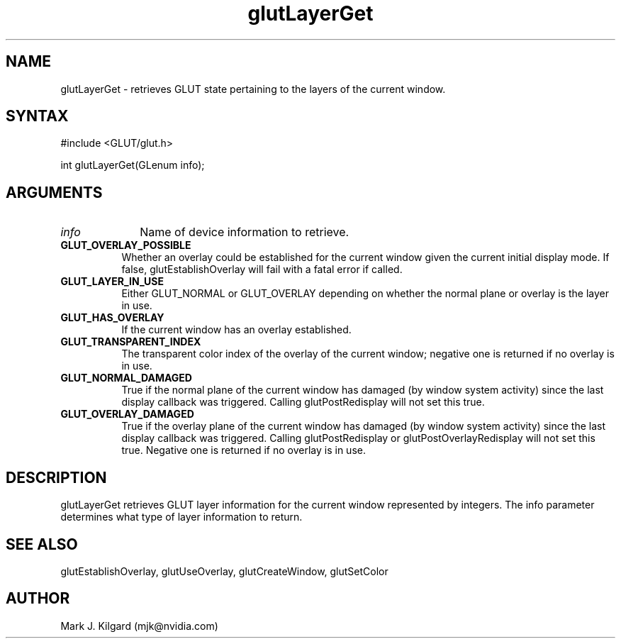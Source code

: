 .\"
.\" Copyright (c) Mark J. Kilgard, 1996.
.\"
.TH glutLayerGet 3GLUT "3.7" "GLUT" "GLUT"
.SH NAME
glutLayerGet - retrieves GLUT state pertaining to the layers of the
current window. 
.SH SYNTAX
.nf
#include <GLUT/glut.h>
.LP
int glutLayerGet(GLenum info);
.fi
.SH ARGUMENTS
.IP \fIinfo\fP 1i
Name of device information to retrieve. 
.TP 8
.B GLUT_OVERLAY_POSSIBLE 
Whether an overlay could be established for the current window
given the current initial display mode. If false,
glutEstablishOverlay will fail with a fatal error if called. 
.TP 8
.B GLUT_LAYER_IN_USE 
Either GLUT_NORMAL or GLUT_OVERLAY depending on whether
the normal plane or overlay is the layer in use. 
.TP 8
.B GLUT_HAS_OVERLAY 
If the current window has an overlay established. 
.TP 8
.B GLUT_TRANSPARENT_INDEX 
The transparent color index of the overlay of the current window;
negative one is returned if no overlay is in use. 
.TP 8
.B GLUT_NORMAL_DAMAGED 
True if the normal plane of the current window has damaged (by
window system activity) since the last display callback was
triggered. Calling glutPostRedisplay will not set this true. 
.TP 8
.B GLUT_OVERLAY_DAMAGED 
True if the overlay plane of the current window has damaged (by
window system activity) since the last display callback was
triggered. Calling glutPostRedisplay or
glutPostOverlayRedisplay will not set this true. Negative
one is returned if no overlay is in use. 
.SH DESCRIPTION
glutLayerGet retrieves GLUT layer information for the current
window represented by integers. The info parameter determines what
type of layer information to return.
.SH SEE ALSO
glutEstablishOverlay, glutUseOverlay, glutCreateWindow, glutSetColor
.SH AUTHOR
Mark J. Kilgard (mjk@nvidia.com)
